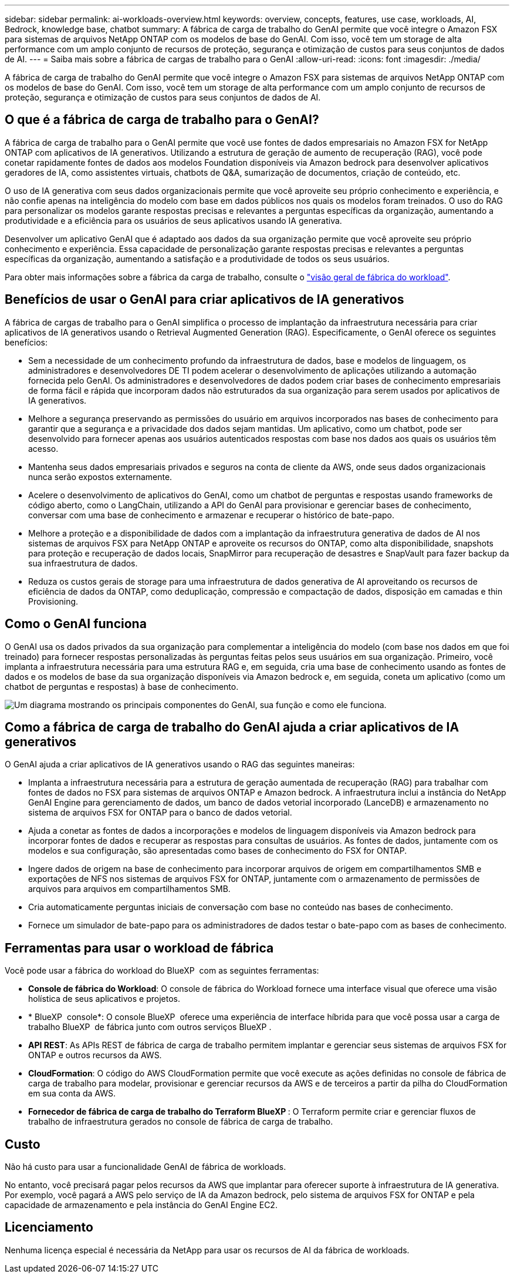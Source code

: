 ---
sidebar: sidebar 
permalink: ai-workloads-overview.html 
keywords: overview, concepts, features, use case, workloads, AI, Bedrock, knowledge base, chatbot 
summary: A fábrica de carga de trabalho do GenAI permite que você integre o Amazon FSX para sistemas de arquivos NetApp ONTAP com os modelos de base do GenAI. Com isso, você tem um storage de alta performance com um amplo conjunto de recursos de proteção, segurança e otimização de custos para seus conjuntos de dados de AI. 
---
= Saiba mais sobre a fábrica de cargas de trabalho para o GenAI
:allow-uri-read: 
:icons: font
:imagesdir: ./media/


[role="lead"]
A fábrica de carga de trabalho do GenAI permite que você integre o Amazon FSX para sistemas de arquivos NetApp ONTAP com os modelos de base do GenAI. Com isso, você tem um storage de alta performance com um amplo conjunto de recursos de proteção, segurança e otimização de custos para seus conjuntos de dados de AI.



== O que é a fábrica de carga de trabalho para o GenAI?

A fábrica de carga de trabalho para o GenAI permite que você use fontes de dados empresariais no Amazon FSX for NetApp ONTAP com aplicativos de IA generativos. Utilizando a estrutura de geração de aumento de recuperação (RAG), você pode conetar rapidamente fontes de dados aos modelos Foundation disponíveis via Amazon bedrock para desenvolver aplicativos geradores de IA, como assistentes virtuais, chatbots de Q&A, sumarização de documentos, criação de conteúdo, etc.

O uso de IA generativa com seus dados organizacionais permite que você aproveite seu próprio conhecimento e experiência, e não confie apenas na inteligência do modelo com base em dados públicos nos quais os modelos foram treinados. O uso do RAG para personalizar os modelos garante respostas precisas e relevantes a perguntas específicas da organização, aumentando a produtividade e a eficiência para os usuários de seus aplicativos usando IA generativa.

Desenvolver um aplicativo GenAI que é adaptado aos dados da sua organização permite que você aproveite seu próprio conhecimento e experiência. Essa capacidade de personalização garante respostas precisas e relevantes a perguntas específicas da organização, aumentando a satisfação e a produtividade de todos os seus usuários.

Para obter mais informações sobre a fábrica da carga de trabalho, consulte o https://docs.netapp.com/us-en/workload-setup-admin/workload-factory-overview.html["visão geral de fábrica do workload"^].



== Benefícios de usar o GenAI para criar aplicativos de IA generativos

A fábrica de cargas de trabalho para o GenAI simplifica o processo de implantação da infraestrutura necessária para criar aplicativos de IA generativos usando o Retrieval Augmented Generation (RAG). Especificamente, o GenAI oferece os seguintes benefícios:

* Sem a necessidade de um conhecimento profundo da infraestrutura de dados, base e modelos de linguagem, os administradores e desenvolvedores DE TI podem acelerar o desenvolvimento de aplicações utilizando a automação fornecida pelo GenAI. Os administradores e desenvolvedores de dados podem criar bases de conhecimento empresariais de forma fácil e rápida que incorporam dados não estruturados da sua organização para serem usados por aplicativos de IA generativos.
* Melhore a segurança preservando as permissões do usuário em arquivos incorporados nas bases de conhecimento para garantir que a segurança e a privacidade dos dados sejam mantidas. Um aplicativo, como um chatbot, pode ser desenvolvido para fornecer apenas aos usuários autenticados respostas com base nos dados aos quais os usuários têm acesso.
* Mantenha seus dados empresariais privados e seguros na conta de cliente da AWS, onde seus dados organizacionais nunca serão expostos externamente.
* Acelere o desenvolvimento de aplicativos do GenAI, como um chatbot de perguntas e respostas usando frameworks de código aberto, como o LangChain, utilizando a API do GenAI para provisionar e gerenciar bases de conhecimento, conversar com uma base de conhecimento e armazenar e recuperar o histórico de bate-papo.
* Melhore a proteção e a disponibilidade de dados com a implantação da infraestrutura generativa de dados de AI nos sistemas de arquivos FSX para NetApp ONTAP e aproveite os recursos do ONTAP, como alta disponibilidade, snapshots para proteção e recuperação de dados locais, SnapMirror para recuperação de desastres e SnapVault para fazer backup da sua infraestrutura de dados.
* Reduza os custos gerais de storage para uma infraestrutura de dados generativa de AI aproveitando os recursos de eficiência de dados da ONTAP, como deduplicação, compressão e compactação de dados, disposição em camadas e thin Provisioning.




== Como o GenAI funciona

O GenAI usa os dados privados da sua organização para complementar a inteligência do modelo (com base nos dados em que foi treinado) para fornecer respostas personalizadas às perguntas feitas pelos seus usuários em sua organização. Primeiro, você implanta a infraestrutura necessária para uma estrutura RAG e, em seguida, cria uma base de conhecimento usando as fontes de dados e os modelos de base da sua organização disponíveis via Amazon bedrock e, em seguida, coneta um aplicativo (como um chatbot de perguntas e respostas) à base de conhecimento.

image:diagram-chatbot-processing.png["Um diagrama mostrando os principais componentes do GenAI, sua função e como ele funciona."]



== Como a fábrica de carga de trabalho do GenAI ajuda a criar aplicativos de IA generativos

O GenAI ajuda a criar aplicativos de IA generativos usando o RAG das seguintes maneiras:

* Implanta a infraestrutura necessária para a estrutura de geração aumentada de recuperação (RAG) para trabalhar com fontes de dados no FSX para sistemas de arquivos ONTAP e Amazon bedrock. A infraestrutura inclui a instância do NetApp GenAI Engine para gerenciamento de dados, um banco de dados vetorial incorporado (LanceDB) e armazenamento no sistema de arquivos FSX for ONTAP para o banco de dados vetorial.
* Ajuda a conetar as fontes de dados a incorporações e modelos de linguagem disponíveis via Amazon bedrock para incorporar fontes de dados e recuperar as respostas para consultas de usuários. As fontes de dados, juntamente com os modelos e sua configuração, são apresentadas como bases de conhecimento do FSX for ONTAP.
* Ingere dados de origem na base de conhecimento para incorporar arquivos de origem em compartilhamentos SMB e exportações de NFS nos sistemas de arquivos FSX for ONTAP, juntamente com o armazenamento de permissões de arquivos para arquivos em compartilhamentos SMB.
* Cria automaticamente perguntas iniciais de conversação com base no conteúdo nas bases de conhecimento.
* Fornece um simulador de bate-papo para os administradores de dados testar o bate-papo com as bases de conhecimento.




== Ferramentas para usar o workload de fábrica

Você pode usar a fábrica do workload do BlueXP  com as seguintes ferramentas:

* *Console de fábrica do Workload*: O console de fábrica do Workload fornece uma interface visual que oferece uma visão holística de seus aplicativos e projetos.
* * BlueXP  console*: O console BlueXP  oferece uma experiência de interface híbrida para que você possa usar a carga de trabalho BlueXP  de fábrica junto com outros serviços BlueXP .
* *API REST*: As APIs REST de fábrica de carga de trabalho permitem implantar e gerenciar seus sistemas de arquivos FSX for ONTAP e outros recursos da AWS.
* *CloudFormation*: O código do AWS CloudFormation permite que você execute as ações definidas no console de fábrica de carga de trabalho para modelar, provisionar e gerenciar recursos da AWS e de terceiros a partir da pilha do CloudFormation em sua conta da AWS.
* *Fornecedor de fábrica de carga de trabalho do Terraform BlueXP *: O Terraform permite criar e gerenciar fluxos de trabalho de infraestrutura gerados no console de fábrica de carga de trabalho.




== Custo

Não há custo para usar a funcionalidade GenAI de fábrica de workloads.

No entanto, você precisará pagar pelos recursos da AWS que implantar para oferecer suporte à infraestrutura de IA generativa. Por exemplo, você pagará a AWS pelo serviço de IA da Amazon bedrock, pelo sistema de arquivos FSX for ONTAP e pela capacidade de armazenamento e pela instância do GenAI Engine EC2.



== Licenciamento

Nenhuma licença especial é necessária da NetApp para usar os recursos de AI da fábrica de workloads.
